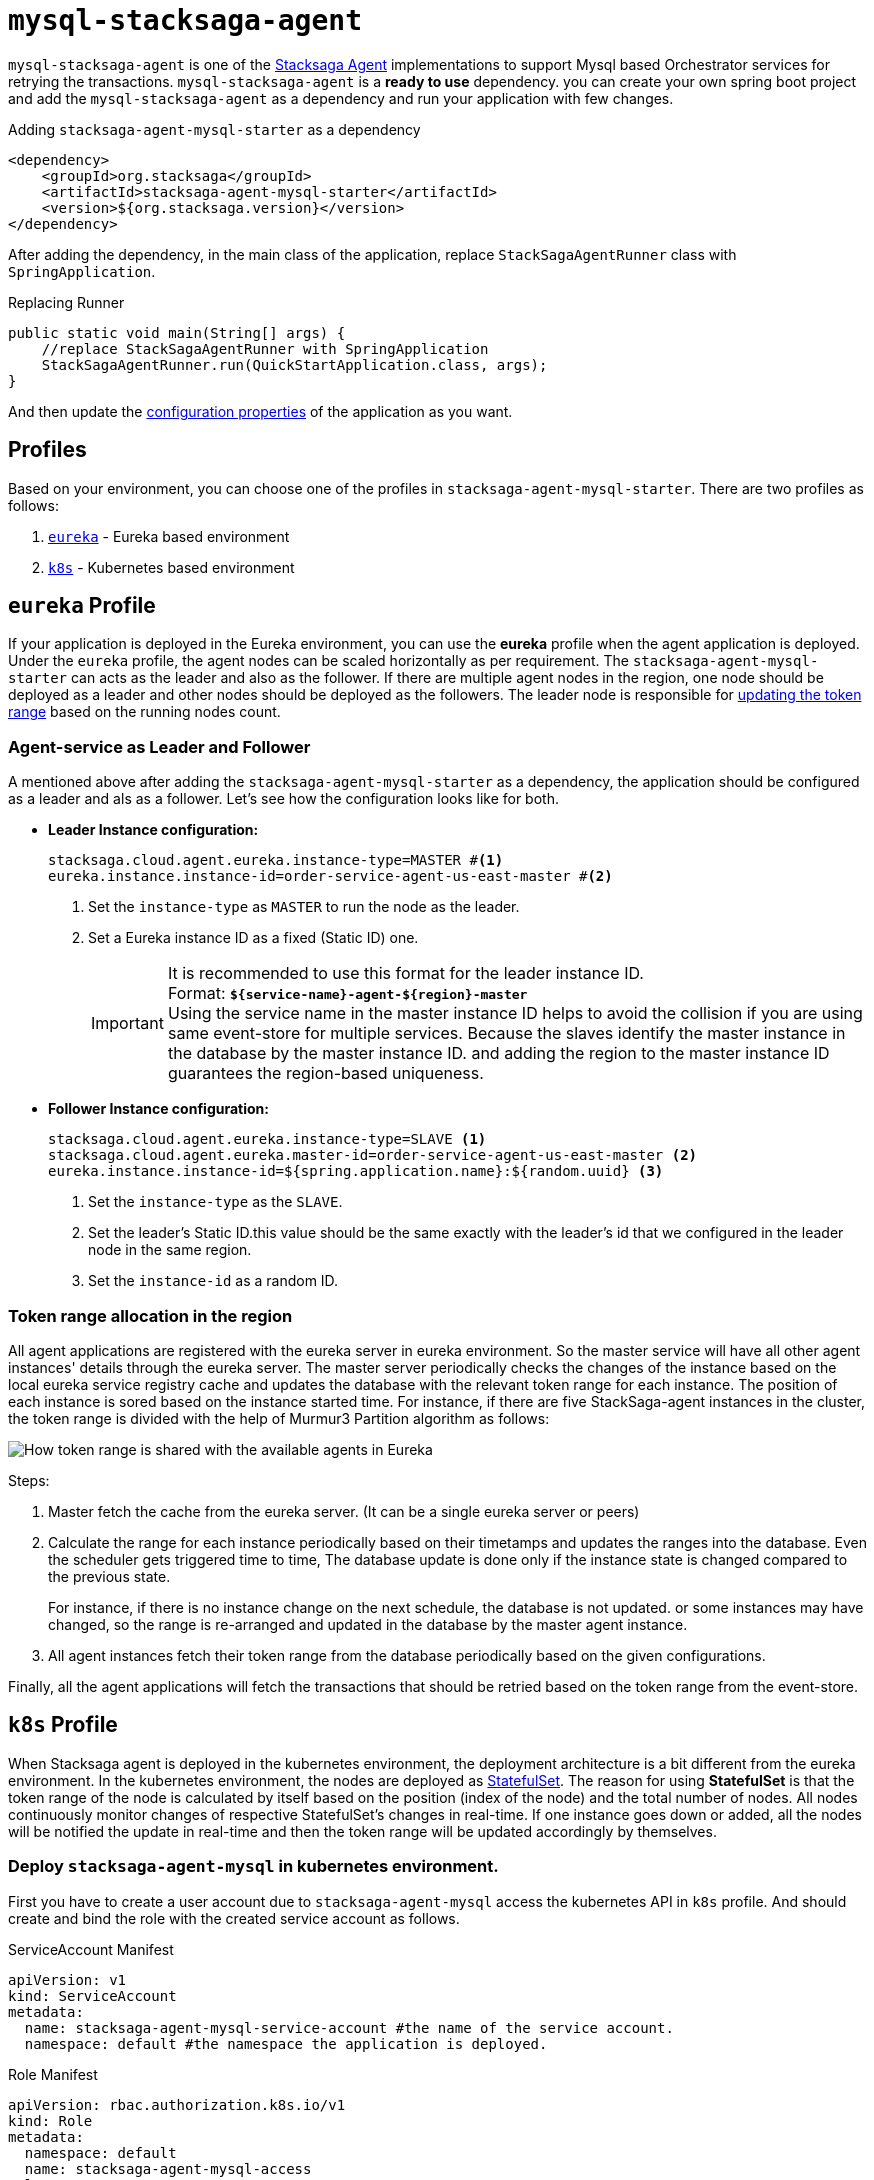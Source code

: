= `mysql-stacksaga-agent`

`mysql-stacksaga-agent` is one of the xref:agent/stacksaga-agent.adoc[Stacksaga Agent] implementations to support Mysql based Orchestrator services for retrying the transactions.
`mysql-stacksaga-agent` is a *ready to use* dependency.
you can create your own spring boot project and add the `mysql-stacksaga-agent` as a dependency and run your application with few changes.

.Adding `stacksaga-agent-mysql-starter` as a dependency
[source,xml]
----
<dependency>
    <groupId>org.stacksaga</groupId>
    <artifactId>stacksaga-agent-mysql-starter</artifactId>
    <version>${org.stacksaga.version}</version>
</dependency>
----

After adding the dependency, in the main class of the application, replace `StackSagaAgentRunner` class with `SpringApplication`.

.Replacing Runner
[source,java]
----
public static void main(String[] args) {
    //replace StackSagaAgentRunner with SpringApplication
    StackSagaAgentRunner.run(QuickStartApplication.class, args);
}
----

And then update the xref:stacksaga_mysql_agent_configuration_properties.adoc[configuration properties] of the application as you want.

== Profiles

Based on your environment, you can choose one of the profiles in `stacksaga-agent-mysql-starter`.
There are two profiles as follows:

. xref:eureka-profile[`eureka`] - Eureka based environment
. xref:k8s-profile[`k8s`] - Kubernetes based environment

[[eureka-profile]]
== `eureka` Profile

If your application is deployed in the Eureka environment, you can use the *eureka* profile when the agent application is deployed.
Under the `eureka` profile, the agent nodes can be scaled horizontally as per requirement.
The `stacksaga-agent-mysql-starter` can acts as the leader and also as the follower.
If there are multiple agent nodes in the region, one node should be deployed as a leader and other nodes should be deployed as the followers.
The leader node is responsible for xref:how-leader-acts-for-range-update[updating the token range] based on the running nodes count.

[[how-the-agent-application-configured-as-master-and-slave]]
=== Agent-service as Leader and Follower

A mentioned above after adding the `stacksaga-agent-mysql-starter` as a dependency, the application should be configured as a leader and als as a follower.
Let's see how the configuration looks like for both.

* *Leader Instance configuration:*
+
[source,properties]
----
stacksaga.cloud.agent.eureka.instance-type=MASTER #<1>
eureka.instance.instance-id=order-service-agent-us-east-master #<2>
----
+
<1> Set the `instance-type` as `MASTER` to run the node as the leader.
<2> Set a Eureka instance ID as a fixed (Static ID) one.
+
IMPORTANT: It is recommended to use this format for the leader instance ID. +
Format: `*${service-name}-agent-${region}-master*`  +
Using the service name in the master instance ID helps to avoid the collision if you are using same event-store for multiple services.
Because the slaves identify the master instance in the database by the master instance ID. and adding the region to the master instance ID guarantees the region-based uniqueness.
+
* *Follower Instance configuration:*
+
[source,properties]
----
stacksaga.cloud.agent.eureka.instance-type=SLAVE <1>
stacksaga.cloud.agent.eureka.master-id=order-service-agent-us-east-master <2>
eureka.instance.instance-id=${spring.application.name}:${random.uuid} <3>
----
+
<1> Set the `instance-type` as the `SLAVE`.
<2> Set the leader's Static ID.this value should be the same exactly with the leader's id that we configured in the leader node in the same region.
<3> Set the `instance-id` as a random ID.

[[token_range_allocation_in_the_region]]
=== Token range allocation in the region

All agent applications are registered with the eureka server in eureka environment.
So the master service will have all other agent instances' details through the eureka server.
The master server periodically checks the changes of the instance based on the local eureka service registry cache and updates the database with the relevant token range for each instance.
The position of each instance is sored based on the instance started time.
For instance, if there are five StackSaga-agent instances in the cluster, the token range is divided with the help of Murmur3 Partition algorithm as follows:

image:framework:agent/mysql/stacksaga-diagram-how-token-range-is-shared-with-agents-in-eureka-mysql.drawio.svg[alt="How token range is shared with the available agents in Eureka"]

Steps:

<1> Master fetch the cache from the eureka server.
(It can be a single eureka server or peers)
<2> Calculate the range for each instance periodically based on their timetamps and updates the ranges into the database.
Even the scheduler gets triggered time to time, The database update is done only if the instance state is changed compared to the previous state.
+
For instance, if there is no instance change on the next schedule, the database is not updated. or some instances may have changed, so the range is re-arranged and updated in the database by the master agent instance.
<3> All agent instances fetch their token range from the database periodically based on the given configurations.

Finally, all the agent applications will fetch the transactions that should be retried based on the token range from the event-store.

[[k8s-profile]]
== `k8s` Profile

When Stacksaga agent is deployed in the kubernetes environment, the deployment architecture is a bit different from the eureka environment.
In the kubernetes environment, the nodes are deployed as https://kubernetes.io/docs/concepts/workloads/controllers/statefulset/[StatefulSet].
The reason for using *StatefulSet* is that the token range of the node is calculated by itself based on the position (index of the node) and the total number of nodes.
All nodes continuously monitor changes of respective StatefulSet's changes in real-time.
If one instance goes down or added, all the nodes will be notified the update in real-time and then the token range will be updated accordingly by themselves.

=== Deploy `stacksaga-agent-mysql` in kubernetes environment.

First you have to create a user account due to `stacksaga-agent-mysql` access the kubernetes API in `k8s` profile.
And should create and bind the role with the created service account as follows.

.ServiceAccount Manifest
[source,yaml]
----
apiVersion: v1
kind: ServiceAccount
metadata:
  name: stacksaga-agent-mysql-service-account #the name of the service account.
  namespace: default #the namespace the application is deployed.
----

.Role Manifest
[source,yaml]
----
apiVersion: rbac.authorization.k8s.io/v1
kind: Role
metadata:
  namespace: default
  name: stacksaga-agent-mysql-access
rules:
  # Grant read access to pods
  - apiGroups: [""]
    resources: ["pods"]
    verbs: ["get", "list", "watch"]
  # Grant access to watch StatefulSets
  - apiGroups: ["apps"]
    resources: ["statefulsets"]
    verbs: ["watch", "get", "list"]

----

.RoleBinding Manifest
[source,yaml]
----
apiVersion: rbac.authorization.k8s.io/v1
kind: RoleBinding
metadata:
  name: stacksaga-agent-mysql-access-binding
  namespace: default
subjects:
  - kind: ServiceAccount
    name: stacksaga-agent-mysql-service-account
    namespace: default
roleRef:
  kind: Role
  name: stacksaga-agent-mysql-access
  apiGroup: rbac.authorization.k8s.io
----

Create the service-agent `StatefulSet` to deploy the agent-service.

.RoleBinding Manifest
[source,yaml]
----

apiVersion: apps/v1
kind: StatefulSet
metadata:
  name: your-app
spec:
  serviceName: "your-app"
  replicas: 3
  selector:
    matchLabels:
      app: your-app
  template:
    metadata:
      labels:
        app: your-app
    spec:
      serviceAccountName: stacksaga-agent-mysql-service-account #assign the service-account
      containers:
        - name: your-app-container
          image: your-app-image:latest
          ports:
            - containerPort: 8080
----

.Headless Service Manifest
[source,yaml]
----
apiVersion: v1
kind: Service
metadata:
  name: your-app
spec:
  clusterIP: None
  selector:
    app: your-app
  ports:
    - port: 8080
      name: http
----
